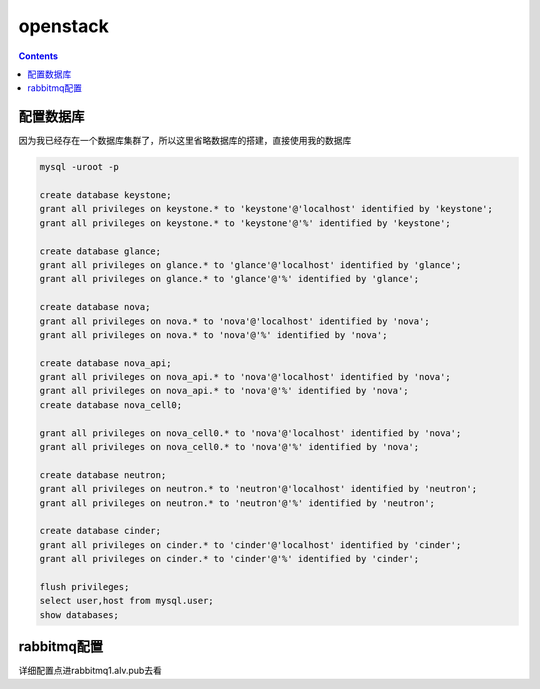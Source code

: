 openstack
#################


.. contents::


配置数据库
`````````````````

因为我已经存在一个数据库集群了，所以这里省略数据库的搭建，直接使用我的数据库

.. code-block:: mysql

    mysql -uroot -p

    create database keystone;
    grant all privileges on keystone.* to 'keystone'@'localhost' identified by 'keystone';
    grant all privileges on keystone.* to 'keystone'@'%' identified by 'keystone';

    create database glance;
    grant all privileges on glance.* to 'glance'@'localhost' identified by 'glance';
    grant all privileges on glance.* to 'glance'@'%' identified by 'glance';

    create database nova;
    grant all privileges on nova.* to 'nova'@'localhost' identified by 'nova';
    grant all privileges on nova.* to 'nova'@'%' identified by 'nova';

    create database nova_api;
    grant all privileges on nova_api.* to 'nova'@'localhost' identified by 'nova';
    grant all privileges on nova_api.* to 'nova'@'%' identified by 'nova';
    create database nova_cell0;

    grant all privileges on nova_cell0.* to 'nova'@'localhost' identified by 'nova';
    grant all privileges on nova_cell0.* to 'nova'@'%' identified by 'nova';

    create database neutron;
    grant all privileges on neutron.* to 'neutron'@'localhost' identified by 'neutron';
    grant all privileges on neutron.* to 'neutron'@'%' identified by 'neutron';

    create database cinder;
    grant all privileges on cinder.* to 'cinder'@'localhost' identified by 'cinder';
    grant all privileges on cinder.* to 'cinder'@'%' identified by 'cinder';

    flush privileges;
    select user,host from mysql.user;
    show databases;


rabbitmq配置
``````````````````

详细配置点进rabbitmq1.alv.pub去看

